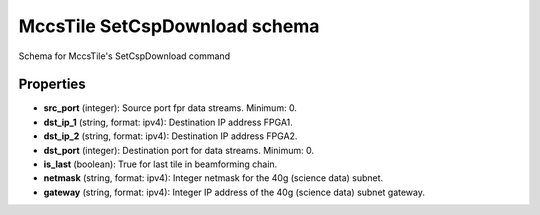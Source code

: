 ==============================
MccsTile SetCspDownload schema
==============================

Schema for MccsTile's SetCspDownload command

**********
Properties
**********

* **src_port** (integer): Source port fpr data streams. Minimum: 0.

* **dst_ip_1** (string, format: ipv4): Destination IP address FPGA1.

* **dst_ip_2** (string, format: ipv4): Destination IP address FPGA2.

* **dst_port** (integer): Destination port for data streams. Minimum: 0.

* **is_last** (boolean): True for last tile in beamforming chain.

* **netmask** (string, format: ipv4): Integer netmask for the 40g (science data) subnet.

* **gateway** (string, format: ipv4): Integer IP address of the 40g (science data) subnet gateway.

